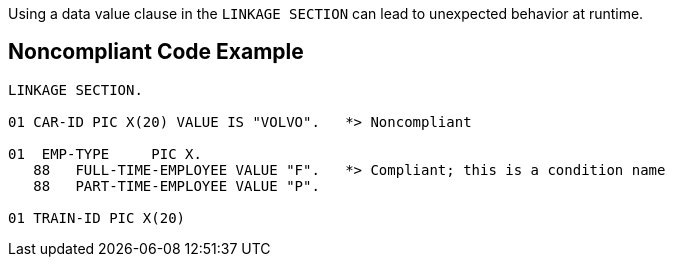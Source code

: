 Using a data value clause in the ``++LINKAGE SECTION++`` can lead to unexpected behavior at runtime.


== Noncompliant Code Example

[source,cobol]
----
LINKAGE SECTION.

01 CAR-ID PIC X(20) VALUE IS "VOLVO".   *> Noncompliant

01  EMP-TYPE     PIC X.
   88   FULL-TIME-EMPLOYEE VALUE "F".   *> Compliant; this is a condition name
   88   PART-TIME-EMPLOYEE VALUE "P".

01 TRAIN-ID PIC X(20)
----

